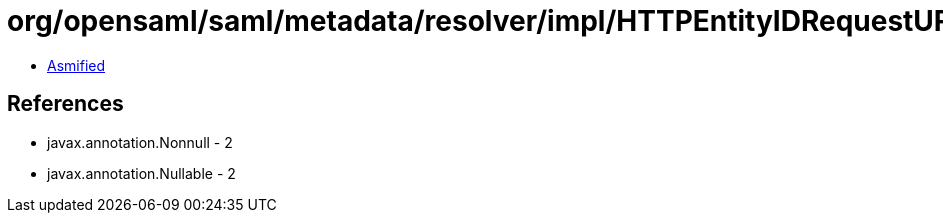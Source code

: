 = org/opensaml/saml/metadata/resolver/impl/HTTPEntityIDRequestURLBuilder.class

 - link:HTTPEntityIDRequestURLBuilder-asmified.java[Asmified]

== References

 - javax.annotation.Nonnull - 2
 - javax.annotation.Nullable - 2
